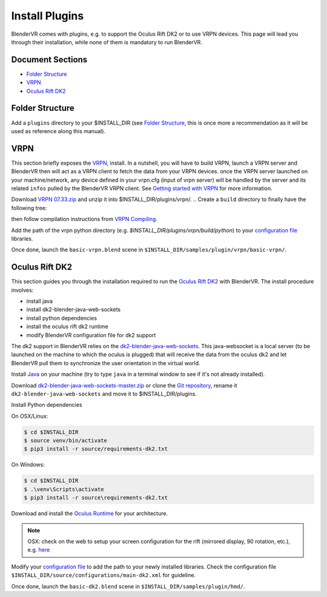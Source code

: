 ===============
Install Plugins
===============

BlenderVR comes with plugins, e.g. to support the Oculus Rift DK2 or to use VRPN devices.
This page will lead you through their installation, while none of them is mandatory to run BlenderVR.


Document Sections
-----------------
* `Folder Structure`_
* `VRPN`_
* `Oculus Rift DK2`_


Folder Structure
----------------

Add a ``plugins`` directory to your $INSTALL_DIR (see `Folder Structure <installation.html#folder-structure>`_, this is once more a recommendation as it will be used as reference along this manual).

.. ``//plugins/``
.. *BlenderVR Plugins*

VRPN
----

This section briefly exposes the `VRPN <http://www.cs.unc.edu/Research/vrpn/index.html>`__, install.
In a nutshell, you will have to build VRPN, launch a VRPN server and BlenderVR then will act as a VRPN client to fetch the data from your VRPN devices.
once the VRPN server launched on your machine/network, any device defined in your vrpn.cfg (input of vrpn server) will be handled by the server and its related ``infos`` pulled by the BlenderVR VRPN client.
See `Getting started with VRPN <http://www.cs.unc.edu/Research/vrpn/vrpn_getting_started.html>`_ for more information.

Download `VRPN 07.33.zip <http://www.cs.unc.edu/Research/vrpn/downloads/vrpn_07_33.zip>`__ and unzip it into $INSTALL_DIR/plugins/vrpn/.
.. Create a ``build`` directory to finally have the following tree:

.. ``//plugins/vrpn/vrpn``
.. ``//plugins/vrpn/build``

.. On OSX:

.. .. code-block bash

..   $ cd $INSTALL_DIR/plugins/vrpn/build
..   $ cmake -DCMAKE_OSX_ARCHITECTURES=x86_64 ../vrpn
..   $ make

then follow compilation instructions from `VRPN Compiling <http://www.cs.unc.edu/Research/vrpn/vrpn_standard_stuff.html>`__.

Add the path of the vrpn python directory (e.g. `$INSTALL_DIR/plugins/vrpn/build/python`) to your `configuration file <components/configuration-file.html>`_ libraries.

Once done, launch the ``basic-vrpn.blend`` scene in ``$INSTALL_DIR/samples/plugin/vrpn/basic-vrpn/``.

Oculus Rift DK2
---------------

This section guides you through the installation required to run the `Oculus Rift DK2 <http://oculus.com/>`__ with BlenderVR.
The install procedure involves:

* install java
* install dk2-blender-java-web-sockets
* install python dependencies
* install the oculus rift dk2 runtime
* modify BlenderVR configuration file for dk2 support

The dk2 support in BlenderVR relies on the `dk2-blender-java-web-sockets <https://github.com/tltmedia/dk2-blender-java-web-sockets>`_.
This java-websocket is a local server (to be launched on the machine to which the oculus is plugged) that will receive the data from the oculus dk2 and let BlenderVR pull them to synchronize the user orientation in the virtual world.

Install `Java <https://www.java.com/fr/download/>`_ on your machine (try to type ``java`` in a terminal window to see if it's not already installed).

Download `dk2-blender-java-web-sockets-master.zip <https://github.com/tltmedia/dk2-blender-java-web-sockets/archive/master.zip>`_ or clone the `Git repository <https://github.com/tltmedia/dk2-blender-java-web-sockets>`_, rename it ``dk2-blender-java-web-sockets`` and move it to $INSTALL_DIR/plugins.

Install Python dependencies

On OSX/Linux:

.. code-block:: bash

  $ cd $INSTALL_DIR
  $ source venv/bin/activate
  $ pip3 install -r source/requirements-dk2.txt

On Windows:

.. code-block:: bash

  $ cd $INSTALL_DIR
  $ .\venv\Scripts\activate
  $ pip3 install -r source\requirements-dk2.txt

Download and install the `Oculus Runtime <https://developer.oculus.com/downloads/>`_ for your architecture.

.. note ::

  OSX: check on the web to setup your screen configuration for the rift (mirrored display, 90 rotation, etc.), e.g. `here <http://www.reddit.com/r/oculus/comments/2dbxve/041_with_dk2_on_a_mac_incompatible_resolution/>`_


Modify your `configuration file <components/configuration-file.html>`_ to add the path to your newly installed libraries. Check the configuration file ``$INSTALL_DIR/source/configurations/main-dk2.xml`` for guideline.

Once done, launch the ``basic-dk2.blend`` scene in ``$INSTALL_DIR/samples/plugin/hmd/``.
